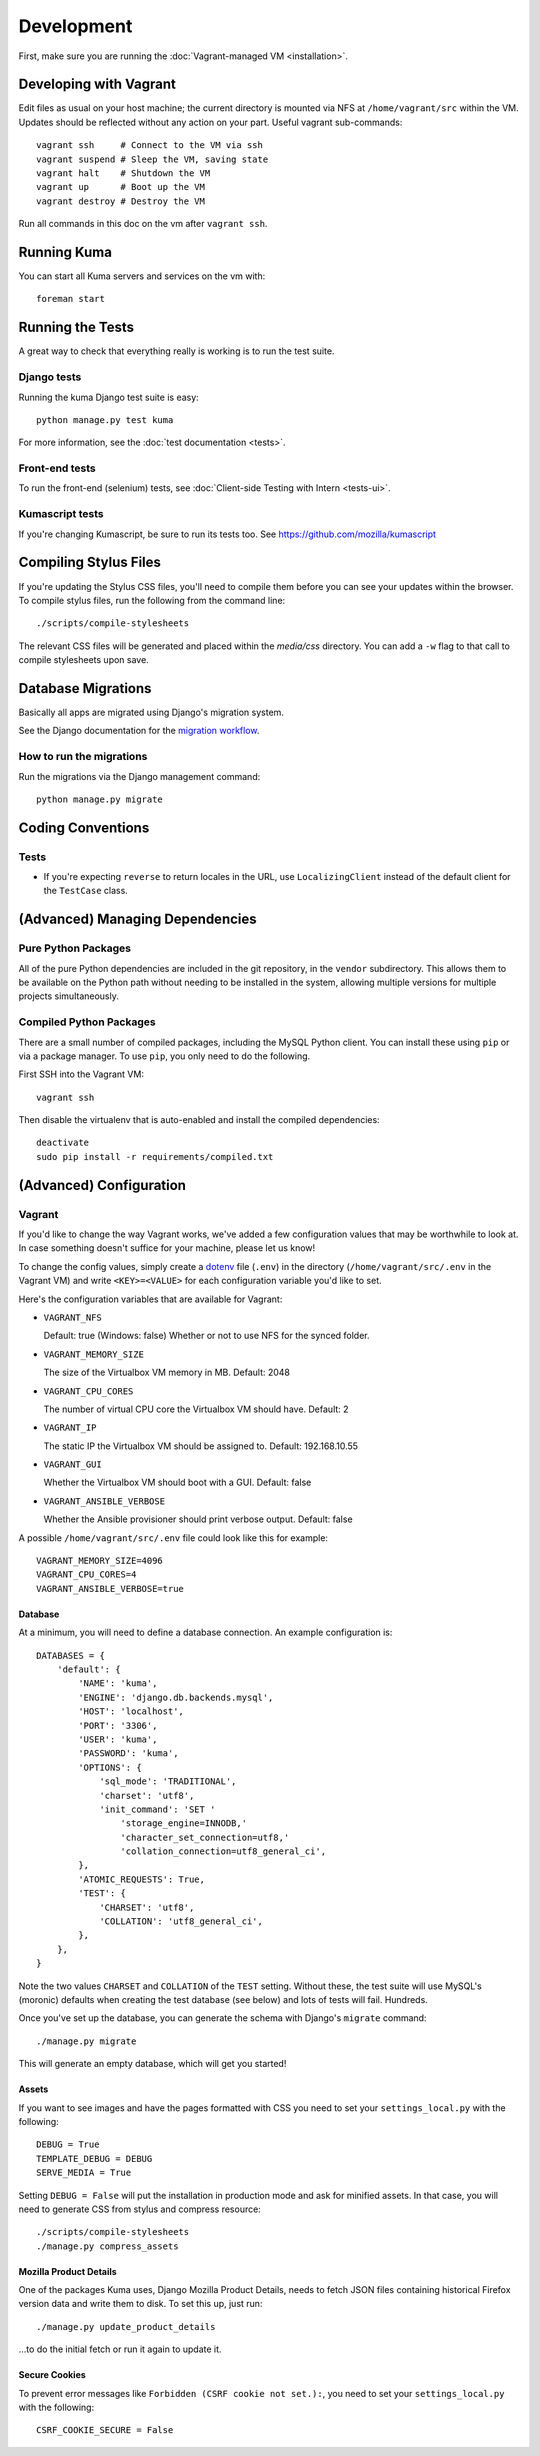 ===========
Development
===========

First, make sure you are running the :doc:`Vagrant-managed VM <installation>`.

Developing with Vagrant
=======================

Edit files as usual on your host machine; the current directory is
mounted via NFS at ``/home/vagrant/src`` within the VM. Updates should be
reflected without any action on your part. Useful vagrant sub-commands::

    vagrant ssh     # Connect to the VM via ssh
    vagrant suspend # Sleep the VM, saving state
    vagrant halt    # Shutdown the VM
    vagrant up      # Boot up the VM
    vagrant destroy # Destroy the VM

Run all commands in this doc on the vm after ``vagrant ssh``.

Running Kuma
============

You can start all Kuma servers and services on the vm with::

    foreman start

Running the Tests
=================

A great way to check that everything really is working is to run the test
suite.

Django tests
------------

Running the kuma Django test suite is easy::

    python manage.py test kuma

For more information, see the :doc:`test documentation <tests>`.

Front-end tests
---------------

To run the front-end (selenium) tests, see :doc:`Client-side Testing with
Intern <tests-ui>`.

Kumascript tests
----------------

If you're changing Kumascript, be sure to run its tests too.
See https://github.com/mozilla/kumascript


Compiling Stylus Files
======================

If you're updating the Stylus CSS files, you'll need to compile them before
you can see your updates within the browser. To compile stylus files,
run the following from the command line::

    ./scripts/compile-stylesheets

The relevant CSS files will be generated and placed within the `media/css`
directory. You can add a ``-w`` flag to that call to compile stylesheets
upon save.

Database Migrations
===================

Basically all apps are migrated using Django's migration system.

See the Django documentation for the
`migration workflow <https://docs.djangoproject.com/en/1.8/topics/migrations/#workflow>`_.

How to run the migrations
-------------------------

Run the migrations via the Django management command::

    python manage.py migrate

Coding Conventions
==================

Tests
-----

* If you're expecting ``reverse`` to return locales in the URL, use
  ``LocalizingClient`` instead of the default client for the ``TestCase``
  class.

(Advanced) Managing Dependencies
================================

Pure Python Packages
--------------------

All of the pure Python dependencies are included in the git repository,
in the ``vendor`` subdirectory. This allows them to be available on the
Python path without needing to be installed in the system, allowing multiple
versions for multiple projects simultaneously.

Compiled Python Packages
------------------------

There are a small number of compiled packages, including the MySQL Python
client. You can install these using ``pip`` or via a package manager.
To use ``pip``, you only need to do the following.

First SSH into the Vagrant VM::

    vagrant ssh

Then disable the virtualenv that is auto-enabled and install the compiled
dependencies::

    deactivate
    sudo pip install -r requirements/compiled.txt

(Advanced) Configuration
========================

.. _vagrant-config:

Vagrant
-------

If you'd like to change the way Vagrant works, we've added a few
configuration values that may be worthwhile to look at. In case something
doesn't suffice for your machine, please let us know!

To change the config values, simply create a dotenv_ file (``.env``) in the
directory (``/home/vagrant/src/.env`` in the Vagrant VM) and write
``<KEY>=<VALUE>`` for each configuration variable you'd like to set.

Here's the configuration variables that are available for Vagrant:

- ``VAGRANT_NFS``

  Default: true (Windows: false)
  Whether or not to use NFS for the synced folder.

- ``VAGRANT_MEMORY_SIZE``

  The size of the Virtualbox VM memory in MB. Default: 2048

- ``VAGRANT_CPU_CORES``

  The number of virtual CPU core the Virtualbox VM should have. Default: 2

- ``VAGRANT_IP``

  The static IP the Virtualbox VM should be assigned to. Default: 192.168.10.55

- ``VAGRANT_GUI``

  Whether the Virtualbox VM should boot with a GUI. Default: false

- ``VAGRANT_ANSIBLE_VERBOSE``

  Whether the Ansible provisioner should print verbose output. Default: false

A possible ``/home/vagrant/src/.env`` file could look like this for example::

    VAGRANT_MEMORY_SIZE=4096
    VAGRANT_CPU_CORES=4
    VAGRANT_ANSIBLE_VERBOSE=true

.. _dotenv: http://12factor.net/config

Database
~~~~~~~~

At a minimum, you will need to define a database connection. An example
configuration is::

    DATABASES = {
        'default': {
            'NAME': 'kuma',
            'ENGINE': 'django.db.backends.mysql',
            'HOST': 'localhost',
            'PORT': '3306',
            'USER': 'kuma',
            'PASSWORD': 'kuma',
            'OPTIONS': {
                'sql_mode': 'TRADITIONAL',
                'charset': 'utf8',
                'init_command': 'SET '
                    'storage_engine=INNODB,'
                    'character_set_connection=utf8,'
                    'collation_connection=utf8_general_ci',
            },
            'ATOMIC_REQUESTS': True,
            'TEST': {
                'CHARSET': 'utf8',
                'COLLATION': 'utf8_general_ci',
            },
        },
    }

Note the two values ``CHARSET`` and ``COLLATION`` of the ``TEST`` setting.
Without these, the test suite will use MySQL's (moronic) defaults when
creating the test database (see below) and lots of tests will fail. Hundreds.

Once you've set up the database, you can generate the schema with Django's
``migrate`` command::

    ./manage.py migrate

This will generate an empty database, which will get you started!

Assets
~~~~~~

If you want to see images and have the pages formatted with CSS you need to
set your ``settings_local.py`` with the following::

    DEBUG = True
    TEMPLATE_DEBUG = DEBUG
    SERVE_MEDIA = True

Setting ``DEBUG = False`` will put the installation in production mode
and ask for minified assets. In that case, you will need to generate
CSS from stylus and compress resource::

    ./scripts/compile-stylesheets
    ./manage.py compress_assets


Mozilla Product Details
~~~~~~~~~~~~~~~~~~~~~~~

One of the packages Kuma uses, Django Mozilla Product Details, needs to
fetch JSON files containing historical Firefox version data and write them
to disk. To set this up, just run::

    ./manage.py update_product_details

...to do the initial fetch or run it again to update it.


Secure Cookies
~~~~~~~~~~~~~~

To prevent error messages like ``Forbidden (CSRF cookie not set.):``, you need to
set your ``settings_local.py`` with the following::

    CSRF_COOKIE_SECURE = False

